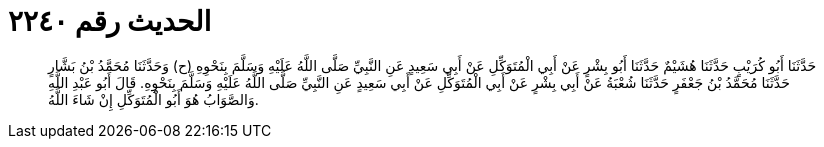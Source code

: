 
= الحديث رقم ٢٢٤٠

[quote.hadith]
حَدَّثَنَا أَبُو كُرَيْبٍ حَدَّثَنَا هُشَيْمٌ حَدَّثَنَا أَبُو بِشْرٍ عَنْ أَبِي الْمُتَوَكِّلِ عَنْ أَبِي سَعِيدٍ عَنِ النَّبِيِّ صَلَّى اللَّهُ عَلَيْهِ وَسَلَّمَ بِنَحْوِهِ (ح) وَحَدَّثَنَا مُحَمَّدُ بْنُ بَشَّارٍ حَدَّثَنَا مُحَمَّدُ بْنُ جَعْفَرٍ حَدَّثَنَا شُعْبَةُ عَنْ أَبِي بِشْرٍ عَنْ أَبِي الْمُتَوَكِّلِ عَنْ أَبِي سَعِيدٍ عَنِ النَّبِيِّ صَلَّى اللَّهُ عَلَيْهِ وَسَلَّمَ بِنَحْوِهِ. قَالَ أَبُو عَبْدِ اللَّهِ وَالصَّوَابُ هُوَ أَبُو الْمُتَوَكِّلِ إِنْ شَاءَ اللَّهُ.